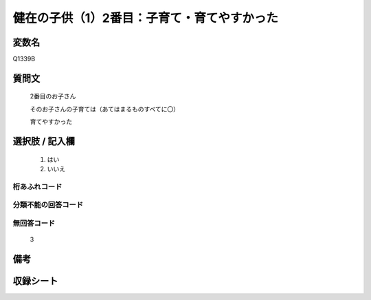 .. title:: Q1339B
.. rst-class:: item
====================================================================================================
健在の子供（1）2番目：子育て・育てやすかった
====================================================================================================

.. rst-class:: varname
変数名
==================

Q1339B

.. rst-class:: question
質問文
==================

   2番目のお子さん

   そのお子さんの子育ては（あてはまるものすべてに〇）

   育てやすかった



.. rst-class:: answer
選択肢 / 記入欄
======================

  1. はい
  2. いいえ
 
  
.. rst-class:: overflow
桁あふれコード
-------------------------------
  


.. rst-class:: not_classified
分類不能の回答コード
-------------------------------------
  


.. rst-class:: not_available
無回答コード
-------------------------------------

  3

.. rst-class:: bikou
備考
==================



.. rst-class:: include_sheet
収録シート
=======================================
.. hlist::
   :columns: 3
   
   
   * p29_5
   
   


.. index:: Q1339B